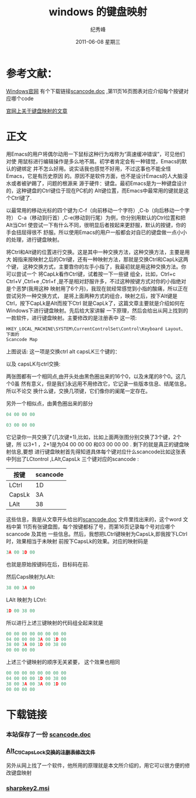 # -*- coding:utf-8-unix -*-
#+LANGUAGE:  zh
#+TITLE:     windows 的键盘映射
#+AUTHOR:    纪秀峰
#+EMAIL:     jixiuf@gmail.com
#+DATE:      2011-06-08 星期三
#+DESCRIPTION:    windows 的键盘映射
#+TAGS: :Emacs:
#+KEYWORDS: windows  keymap 键盘映射 Emacs
* 参考文献：
**** [[http://msdn.microsoft.com/zh-cn/windows/hardware/gg463372][Windows官网]] 有个下载链接[[http://download.microsoft.com/download/1/6/1/161ba512-40e2-4cc9-843a-923143f3456c/scancode.doc][scancode.doc]] ,第11页16页图表对应介绍每个按键对应哪个code
**** [[http://msdn.microsoft.com/zh-cn/windows/hardware/gg463447.aspx][官网上关于键盘映射的文章]]

* 正文
用Emacs的用户将偶尔动用一下鼠标这种行为戏称为“高速缓冲错误”，可见他们对使
用鼠标进行编辑操作是多么地不屑。初学者肯定会有一种错觉，Emacs的默认的键绑定
并不怎么好用。说实话我也感觉不好用，不过这事也不能全怪Emacs，它是有历史原因
的。原因不是软件方面，也不是设计Emacs的人大脑浸水或者被驴踢了，问题的根源来
源于硬件：键盘。最初Emacs是为一种键盘设计的，这种键盘的Ctrl键位于现在PC机的
Alt键位置，而Emacs中最常用的键就是这个Ctrl键了.

以最常用的移动光标的四个键为:C-f（向前移动一个字符）,C-b（向后移动一个字符）
C-a（移动到行首）,C-e(移动到行尾）为例，你分别用默认的Ctrl位置和把Alt当Ctrl
使尝试一下有什么不同，很明显后者按起来更舒服，默认的按键，你的手会扭屈得很不
舒服。所以使用Emacs的用户一般都会对自已的键盘做一点小小的处理，进行键盘映射。

将Ctrl和Alt键的位置进行交换。这是其中一种交换方法，这种交换方法，主要是用大
姆指来按映射之后的Ctrl键，还有一种映射方法，那就是交换Ctrl和CapLk这两个键，
这种交换方式，主要靠你的左手小指了，我最初就是用这种交换方法。你可以尝试一个
将CapLk看作Ctrl键，试着按一下一些键 组全，比如，Ctrl+c Ctrl+V ,Ctrl+e
,Ctrl+f ,是不是相对舒服许多，不过这种按键方式对你的小指绝对是个恶梦(我用这种
映射用了6个月)，我现在就经常感觉到小指的酸痛，所以正在尝试另外一种交换方式，
是将上面两种方式的组合，映射之后，按下Alt键是Ctrl，按下CapLk是Alt而按下Ctrl
就是CapLk了，这篇文章主要就是介绍如何在Windows下进行键盘映射。先后给大家讲解
一下原理，然后会给出从网上找到的一款软件，进行键盘映射。主要修改的是注册表中
这一项:
#+begin_src c
HKEY_LOCAL_MACHINE\SYSTEM\CurrentControlSet\Control\Keyboard Layout、
下面的
Scancode Map
#+end_src
上图说话:
这一项是交换ctrl alt capsLK三个键的：
[[file:../img/windows-keymap.JPG]]


以及 capsLK与ctrl交换:

[[file:../img/windows-keymap2.JPG]]


两张图都有一个相同点,由开头处由黑色圈出来的16个0，以及末尾的8个0。这几个0虽
然有意义，但是我们永远用不用修改它，它记录一些版本信息、结尾信息。所以不论交
换什么键，交换几项键，它们像你的阑尾一定存在。

另外一个相似点，由黄色圈出来的部分
#+begin_src c
04 00 00 00
#+end_src
#+begin_src c
03 00 00 00
#+end_src
它记录你一共交换了(几次键+1),比如，比如上面两张图分别交换了3个键，2个键，所
以3+1 ，2+1是为04 00 00 00 和03 00 00 00 . 剩下的就是真正的键盘映射信息,要想
进行键盘映射首先得知道具体每个键对应什么scancode比如这张表中列出了LCtontrol
,LAlt,CapsLk 三个键对应的scancode :
| 按键   | scancode |
|--------+----------|
| LCtrl  |       1D |
| CapsLk |       3A |
| LAlt   |       38 |
这些信息，我是从文章开头给出的[[http://download.microsoft.com/download/1/6/1/161ba512-40e2-4cc9-843a-923143f3456c/scancode.doc][scancode.doc]] 文件里找出来的，这个word 文档中第
11页有张键盘图，每个按键都标了号，而第16页记录每个号对应哪个scancode 及其他
一些信息。然后，我想把LCtrl键映射为CapsLk,即我按下LCtrl时，效果相当于未映射
前按下CapsLk的效果。对应的映射码是
#+begin_src c
3A 00 1D 00
#+end_src
也就是原始按键码在后，目标码在前.

然后Caps映射为LAlt:
#+begin_src c
38 00 3A 00
#+end_src

LAlt 映射为 LCtrl:
#+begin_src c
1D 00 38 00
#+end_src
所以进行上述三键映射的代码组全起来就是
#+begin_src c
00 00 00 00 00 00 00 00
04 00 00 00 3A 00 1D 00
38 00 3A 00 1D 00 38 00
00 00 00 00
#+end_src
上述三个键映射的顺序无关紧要，
这个效果也相同
#+begin_src c
00 00 00 00 00 00 00 00
04 00 00 00 1D 00 38 00
38 00 3A 00 3A 00 1D 00
00 00 00 00
#+end_src

* 下载链接
*** 本站保存了一份  [[../download/scancode.doc][scancode.doc]]

*** [[../download/keyboard_layout_switch_alt_ctl_cap.reg][Alt_Ctl_CapsLock交换的注删表修改文件]]

另外从网上找了一个软件，他所用的原理就是本文所介绍的，用它可以很方便的修改键盘映射
*** [[file:../download/sharpkeys2.msi][ sharpkey2.msi]]
